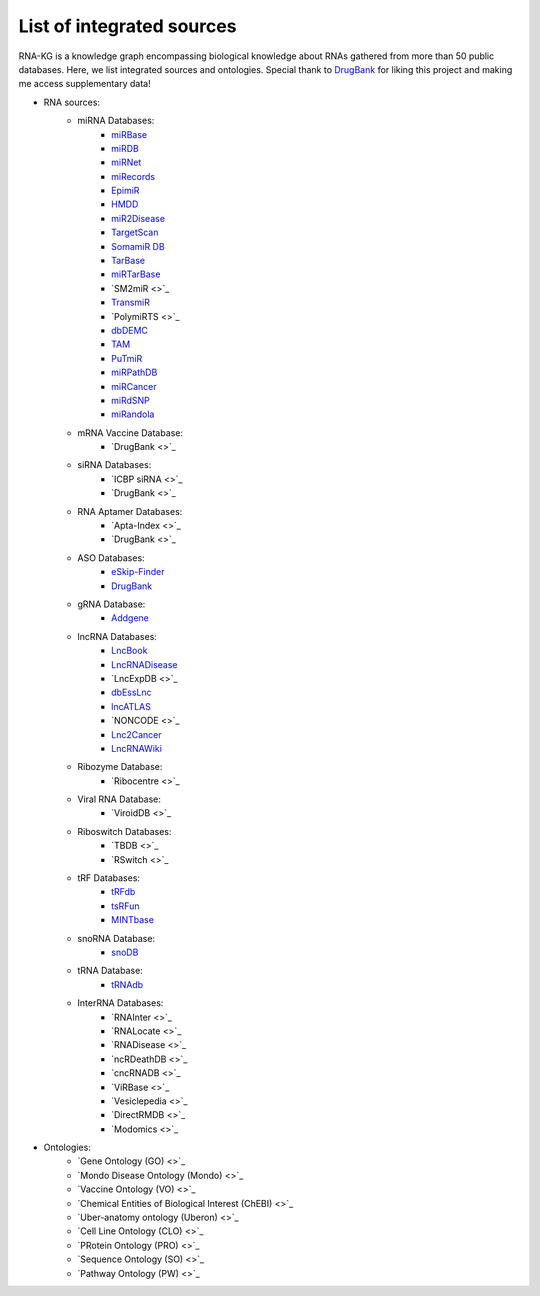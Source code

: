**************************
List of integrated sources
**************************

RNA-KG is a knowledge graph encompassing biological knowledge about RNAs gathered from more than 50 public databases. Here, we list integrated sources and ontologies. Special thank to `DrugBank <https://go.drugbank.com/>`_ for liking this project and making me access supplementary data!

- RNA sources:
    - miRNA Databases:
        - `miRBase <https://www.mirbase.org/>`_
        - `miRDB <https://mirdb.org/>`_
        - `miRNet <https://www.mirnet.ca/miRNet>`_
        - `miRecords <http://c1.accurascience.com/miRecords/download_data.php?v=4>`_
        - `EpimiR <http://www.jianglab.cn/EpimiR/index.jsp>`_
        - `HMDD <https://www.cuilab.cn/hmdd>`_
        - `miR2Disease <http://watson.compbio.iupui.edu:8080/miR2Disease/>`_
        - `TargetScan <https://www.targetscan.org/vert_80/>`_
        - `SomamiR DB <https://compbio.uthsc.edu/SomamiR/>`_
        - `TarBase <https://dianalab.e-ce.uth.gr/html/diana/web/index.php?r=tarbasev8/index>`_
        - `miRTarBase <https://mirtarbase.cuhk.edu.cn/~miRTarBase/miRTarBase_2022/php/index.php>`_
        - `SM2miR <>`_
        - `TransmiR <https://www.cuilab.cn/transmir>`_
        - `PolymiRTS <>`_
        - `dbDEMC <https://www.biosino.org/dbDEMC/index>`_
        - `TAM <http://www.lirmed.com/tam2/>`_
        - `PuTmiR <https://www.isical.ac.in/~bioinfo_miu/TF-miRNA1.php>`_
        - `miRPathDB <https://mpd.bioinf.uni-sb.de/overview.html>`_
        - `miRCancer <http://mircancer.ecu.edu/>`_
        - `miRdSNP <http://mirdsnp.ccr.buffalo.edu/index.php>`_
        - `miRandola <http://mirandola.iit.cnr.it/index.php>`_

    - mRNA Vaccine Database:
        - `DrugBank <>`_

    - siRNA Databases:
        - `ICBP siRNA <>`_
        - `DrugBank <>`_

    - RNA Aptamer Databases:
        - `Apta-Index <>`_
        - `DrugBank <>`_

    - ASO Databases:
        - `eSkip-Finder <https://eskip-finder.org/cgi-bin/input.cgi>`_
        - `DrugBank <https://go.drugbank.com/categories/DBCAT001709>`_

    - gRNA Database:
        - `Addgene <https://www.addgene.org/>`_

    - lncRNA Databases:
        - `LncBook <https://ngdc.cncb.ac.cn/lncbook/>`_
        - `LncRNADisease <http://www.rnanut.net/lncrnadisease/>`_
        - `LncExpDB <>`_
        - `dbEssLnc <https://esslnc.pufengdu.org/home>`_
        - `lncATLAS <https://lncatlas.crg.eu/>`_
        - `NONCODE <>`_
        - `Lnc2Cancer <http://bio-bigdata.hrbmu.edu.cn/lnc2cancer/>`_
        - `LncRNAWiki <https://ngdc.cncb.ac.cn/lncrnawiki/>`_

    - Ribozyme Database:
        - `Ribocentre <>`_

    - Viral RNA Database:
        - `ViroidDB <>`_

    - Riboswitch Databases:
    	- `TBDB <>`_
    	- `RSwitch <>`_

    - tRF Databases:
    	- `tRFdb <http://genome.bioch.virginia.edu/trfdb/index.php>`_
    	- `tsRFun <https://rna.sysu.edu.cn/tsRFun/index.php>`_
    	- `MINTbase <https://cm.jefferson.edu/MINTbase/>`_

    - snoRNA Database:
    	- `snoDB <https://bioinfo-scottgroup.med.usherbrooke.ca/snoDB/>`_

    - tRNA Database:
    	- `tRNAdb <http://trna.bioinf.uni-leipzig.de/DataOutput/>`_

    - InterRNA Databases:
    	- `RNAInter <>`_
    	- `RNALocate <>`_
    	- `RNADisease <>`_
    	- `ncRDeathDB <>`_
    	- `cncRNADB <>`_
    	- `ViRBase <>`_
    	- `Vesiclepedia <>`_
    	- `DirectRMDB <>`_
    	- `Modomics <>`_

- Ontologies:
    	- `Gene Ontology (GO) <>`_
        - `Mondo Disease Ontology (Mondo) <>`_
        - `Vaccine Ontology (VO) <>`_
        - `Chemical Entities of Biological Interest (ChEBI) <>`_
        - `Uber-anatomy ontology (Uberon) <>`_
        - `Cell Line Ontology (CLO) <>`_
        - `PRotein Ontology (PRO) <>`_
        - `Sequence Ontology (SO) <>`_
        - `Pathway Ontology (PW) <>`_
